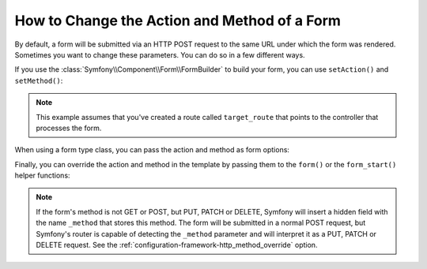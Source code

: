 .. index::
    single: Forms; Changing the action and method

How to Change the Action and Method of a Form
=============================================

By default, a form will be submitted via an HTTP POST request to the same
URL under which the form was rendered. Sometimes you want to change these
parameters. You can do so in a few different ways.

If you use the :class:`Symfony\\Component\\Form\\FormBuilder` to build your
form, you can use ``setAction()`` and ``setMethod()``:

.. configuration-block::

    .. code-block:: php-symfony

        // AppBundle/Controller/DefaultController.php
        namespace AppBundle\Controller;

        use Symfony\Bundle\FrameworkBundle\Controller\Controller;
        use Symfony\Component\Form\Extension\Core\Type\TextType;
        use Symfony\Component\Form\Extension\Core\Type\DateType;
        use Symfony\Component\Form\Extension\Core\Type\SubmitType;

        class DefaultController extends Controller
        {
            public function newAction()
            {

                // ...

                $form = $this->createFormBuilder($task)
                    ->setAction($this->generateUrl('target_route'))
                    ->setMethod('GET')
                    ->add('task', TextType::class)
                    ->add('dueDate', DateType::class)
                    ->add('save', SubmitType::class)
                    ->getForm();

                // ...
            }
        }
    

    .. code-block:: php-standalone

        use Symfony\Component\Form\Forms;
        use Symfony\Component\Form\Extension\Core\Type\FormType;
        use Symfony\Component\Form\Extension\Core\Type\TextType;
        use Symfony\Component\Form\Extension\Core\Type\DateType;
        use Symfony\Component\Form\Extension\Core\Type\SubmitType;

        // ...

        $formFactoryBuilder = Forms::createFormFactoryBuilder();

        // Form factory builder configuration ...

        $formFactory = $formFactoryBuilder->getFormFactory();

        $form = $formFactory->createBuilder(FormType::class, $task)
            ->setAction($this->generateUrl('target_route'))
            ->setMethod('GET')
            ->add('task', TextType::class)
            ->add('dueDate', DateType::class)
            ->add('save', SubmitType::class)
            ->getForm();

.. note::

    This example assumes that you've created a route called ``target_route``
    that points to the controller that processes the form.

When using a form type class, you can pass the action and method as form
options:

.. configuration-block::

    .. code-block:: php-symfony

        // AppBundle/Controller/DefaultController.php
        namespace AppBundle\Controller;

        use Symfony\Bundle\FrameworkBundle\Controller\Controller;
        use AppBundle\Form\TaskType;

        class DefaultController extends Controller
        {
            public function newAction()
            {
                // ...

                $form = $this->createForm(TaskType::class, $task, array(
                    'action' => $this->generateUrl('target_route'),
                    'method' => 'GET',
                ));

                // ...
            }
        }
    

    .. code-block:: php-standalone

        use Symfony\Component\Form\Forms;
        use Symfony\Component\Form\Extension\Core\Type\TextType;
        use Symfony\Component\Form\Extension\Core\Type\DateType;
        use Symfony\Component\Form\Extension\Core\Type\SubmitType;
        use AppBundle\Form\TaskType;

        $formFactoryBuilder = Forms::createFormFactoryBuilder();

        // Form factory builder configuration ...

        $formFactory = $formFactoryBuilder->getFormFactory();

        $form = $formFactory->create(TaskType::class, $task, array(
            'action' => $this->generateUrl('target_route'),
            'method' => 'GET',
        ));

Finally, you can override the action and method in the template by passing them
to the ``form()`` or the ``form_start()`` helper functions:

.. configuration-block::

    .. code-block:: html+twig

        {# app/Resources/views/default/new.html.twig #}
        {{ form_start(form, {'action': path('target_route'), 'method': 'GET'}) }}

    .. code-block:: html+php

        <!-- app/Resources/views/default/newAction.html.php -->
        <?php echo $view['form']->start($form, array(
            // The path() method was introduced in Symfony 2.8. Prior to 2.8,
            // you had to use generate().
            'action' => $view['router']->path('target_route'),
            'method' => 'GET',
        )) ?>

.. note::

    If the form's method is not GET or POST, but PUT, PATCH or DELETE, Symfony
    will insert a hidden field with the name ``_method`` that stores this method.
    The form will be submitted in a normal POST request, but Symfony's router
    is capable of detecting the ``_method`` parameter and will interpret it as
    a PUT, PATCH or DELETE request. See the :ref:`configuration-framework-http_method_override`
    option.
